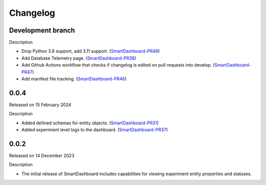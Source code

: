 Changelog
=========

Development branch
------------------

Description

- Drop Python 3.8 support, add 3.11 support. (SmartDashboard-PR49_)
- Add Database Telemetry page. (SmartDashboard-PR38_)
- Add Github Actions workflow that checks if changelog is edited
  on pull requests into develop. (SmartDashboard-PR47_)
- Add manifest file tracking. (SmartDashboard-PR46_)

.. _SmartDashboard-PR49: https://github.com/CrayLabs/SmartDashboard/pull/49
.. _SmartDashboard-PR38: https://github.com/CrayLabs/SmartDashboard/pull/38
.. _SmartDashboard-PR47: https://github.com/CrayLabs/SmartDashboard/pull/47
.. _SmartDashboard-PR46: https://github.com/CrayLabs/SmartDashboard/pull/46


0.0.4
-----

Released on 15 February 2024

Description

- Added defined schemas for entity objects. (SmartDashboard-PR31_)
- Added experiment level logs to the dashboard. (SmartDashboard-PR37_)

.. _SmartDashboard-PR31: https://github.com/CrayLabs/SmartDashboard/pull/31
.. _SmartDashboard-PR37: https://github.com/CrayLabs/SmartDashboard/pull/37



0.0.2
-----

Released on 14 December 2023

Description

- The initial release of SmartDashboard includes capabilities for viewing 
  experiment entity properties and statuses.